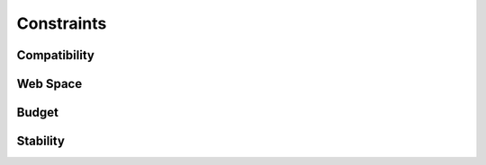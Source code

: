Constraints
=============

Compatibility
-----------------

Web Space
----------

Budget
---------

Stability
----------
